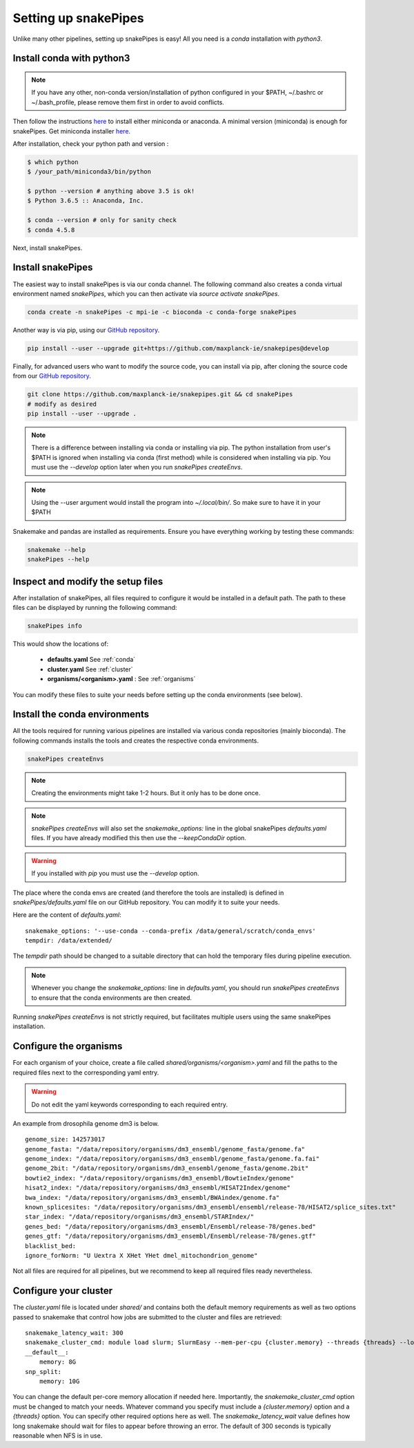 Setting up snakePipes
=====================

Unlike many other pipelines, setting up snakePipes is easy! All you need is a *conda* installation with *python3*.

Install conda with python3
--------------------------

.. note:: If you have any other, non-conda version/installation of python configured in your $PATH,
        ~/.bashrc or ~/.bash_profile, please remove them first in order to avoid conflicts.

Then follow the instructions `here <https://conda.io/docs/user-guide/install/index.html>`__ to install either
miniconda or anaconda. A minimal version (miniconda) is enough for snakePipes. Get miniconda installer `here <https://conda.io/miniconda.html>`__.

After installation, check your python path and version :

.. code-block:: bash

    $ which python
    $ /your_path/miniconda3/bin/python

    $ python --version # anything above 3.5 is ok!
    $ Python 3.6.5 :: Anaconda, Inc.

    $ conda --version # only for sanity check
    $ conda 4.5.8

Next, install snakePipes.


Install snakePipes
------------------

The easiest way to install snakePipes is via our conda channel. The following command also creates a
conda virtual environment named `snakePipes`, which you can then activate via `source activate snakePipes`.

.. code:: bash

    conda create -n snakePipes -c mpi-ie -c bioconda -c conda-forge snakePipes

Another way is via pip, using our `GitHub repository <https://github.com/maxplanck-ie/snakepipes>`__.

.. code:: bash

    pip install --user --upgrade git+https://github.com/maxplanck-ie/snakepipes@develop

Finally, for advanced users who want to modify the source code, you can install via pip,
after cloning the source code from our `GitHub repository <https://github.com/maxplanck-ie/snakepipes>`__.

.. code-block:: bash

    git clone https://github.com/maxplanck-ie/snakepipes.git && cd snakePipes
    # modify as desired
    pip install --user --upgrade .

.. note:: There is a difference between installing via conda or installing via pip. The python installation from user's
          $PATH is ignored when installing via conda (first method) while is considered when installing via pip. You must use the `--develop` option later when you run `snakePipes createEnvs`.

.. note:: Using the --user argument would install the program into `~/.local/bin/`. So make sure to have it in your $PATH

Snakemake and pandas are installed as requirements. Ensure you have everything working by testing these commands:

.. code-block:: bash

    snakemake --help
    snakePipes --help


Inspect and modify the setup files
----------------------------------

After installation of snakePipes, all files required to configure it would be installed in a default path.
The path to these files can be displayed by running the following command:

.. code:: bash

    snakePipes info

This would show the locations of:

 * **defaults.yaml** See :ref:`conda`
 * **cluster.yaml** See :ref:`cluster`
 * **organisms/<organism>.yaml** : See :ref:`organisms`

You can modify these files to suite your needs before setting up the conda environments (see below).


.. _conda:

Install the conda environments
------------------------------

All the tools required for running various pipelines are installed via various conda repositories
(mainly bioconda). The following commands installs the tools and creates the respective conda environments.

.. code:: bash

    snakePipes createEnvs

.. note:: Creating the environments might take 1-2 hours. But it only has to be done once.

.. note::

    `snakePipes createEnvs` will also set the `snakemake_options:` line in the global snakePipes
    `defaults.yaml` files. If you have already modified this then use the `--keepCondaDir` option.

.. warning::
   If you installed with `pip` you must use the `--develop` option.

The place where the conda envs are created (and therefore the tools are installed) is defined in `snakePipes/defaults.yaml`
file on our GitHub repository. You can modify it to suite your needs.

Here are the content of *defaults.yaml*::

    snakemake_options: '--use-conda --conda-prefix /data/general/scratch/conda_envs'
    tempdir: /data/extended/

The `tempdir` path should be changed to a suitable directory that can hold the temporary files during pipeline execution.

.. note::

    Whenever you change the `snakemake_options:` line in `defaults.yaml`, you should run
    `snakePipes createEnvs` to ensure that the conda environments are then created.

Running `snakePipes createEnvs` is not strictly required, but facilitates multiple users using the same snakePipes installation.


.. _organisms:

Configure the organisms
-----------------------

For each organism of your choice, create a file called `shared/organisms/<organism>.yaml` and
fill the paths to the required files next to the corresponding yaml entry.

.. warning:: Do not edit the yaml keywords corresponding to each required entry.

An example from drosophila genome dm3 is below.

.. parsed-literal::

    genome_size: 142573017
    genome_fasta: "/data/repository/organisms/dm3_ensembl/genome_fasta/genome.fa"
    genome_index: "/data/repository/organisms/dm3_ensembl/genome_fasta/genome.fa.fai"
    genome_2bit: "/data/repository/organisms/dm3_ensembl/genome_fasta/genome.2bit"
    bowtie2_index: "/data/repository/organisms/dm3_ensembl/BowtieIndex/genome"
    hisat2_index: "/data/repository/organisms/dm3_ensembl/HISAT2Index/genome"
    bwa_index: "/data/repository/organisms/dm3_ensembl/BWAindex/genome.fa"
    known_splicesites: "/data/repository/organisms/dm3_ensembl/ensembl/release-78/HISAT2/splice_sites.txt"
    star_index: "/data/repository/organisms/dm3_ensembl/STARIndex/"
    genes_bed: "/data/repository/organisms/dm3_ensembl/Ensembl/release-78/genes.bed"
    genes_gtf: "/data/repository/organisms/dm3_ensembl/Ensembl/release-78/genes.gtf"
    blacklist_bed:
    ignore_forNorm: "U Uextra X XHet YHet dmel_mitochondrion_genome"

Not all files are required for all pipelines, but we recommend to keep all required files ready nevertheless.

.. _cluster:

Configure your cluster
----------------------

The `cluster.yaml` file is located under `shared/` and contains both the default memory requirements as well as two options passed to snakemake that control how jobs are submitted to the cluster and files are retrieved::

    snakemake_latency_wait: 300
    snakemake_cluster_cmd: module load slurm; SlurmEasy --mem-per-cpu {cluster.memory} --threads {threads} --log
    __default__:
        memory: 8G
    snp_split:
        memory: 10G

You can change the default per-core memory allocation if needed here. Importantly, the `snakemake_cluster_cmd` option must be changed to match your needs. Whatever command you specify must include a `{cluster.memory}` option and a `{threads}` option. You can specify other required options here as well. The `snakemake_latency_wait` value defines how long snakemake should wait for files to appear before throwing an error. The default of 300 seconds is typically reasonable when NFS is in use.
